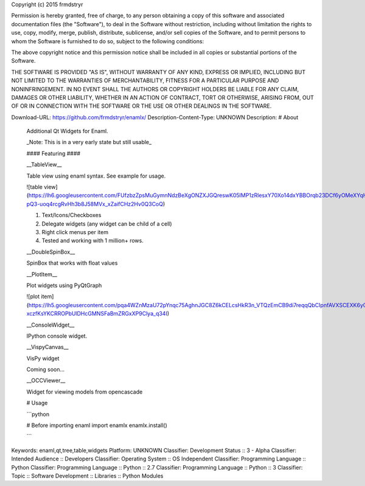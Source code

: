 Copyright (c) 2015 frmdstryr

Permission is hereby granted, free of charge, to any person obtaining a copy
of this software and associated documentation files (the "Software"), to deal
in the Software without restriction, including without limitation the rights
to use, copy, modify, merge, publish, distribute, sublicense, and/or sell
copies of the Software, and to permit persons to whom the Software is
furnished to do so, subject to the following conditions:

The above copyright notice and this permission notice shall be included in all
copies or substantial portions of the Software.

THE SOFTWARE IS PROVIDED "AS IS", WITHOUT WARRANTY OF ANY KIND, EXPRESS OR
IMPLIED, INCLUDING BUT NOT LIMITED TO THE WARRANTIES OF MERCHANTABILITY,
FITNESS FOR A PARTICULAR PURPOSE AND NONINFRINGEMENT. IN NO EVENT SHALL THE
AUTHORS OR COPYRIGHT HOLDERS BE LIABLE FOR ANY CLAIM, DAMAGES OR OTHER
LIABILITY, WHETHER IN AN ACTION OF CONTRACT, TORT OR OTHERWISE, ARISING FROM,
OUT OF OR IN CONNECTION WITH THE SOFTWARE OR THE USE OR OTHER DEALINGS IN THE
SOFTWARE.


Download-URL: https://github.com/frmdstryr/enamlx/
Description-Content-Type: UNKNOWN
Description: # About
        Additional Qt Widgets for Enaml.
        
        _Note: This is in a very early state but still usable_
        
        
        
        #### Featuring ####
        
        
        __TableView__
        
        Table view using enaml syntax. See example for usage.
        
        ![table view](https://lh6.googleusercontent.com/FUfzbzZpsMuGymnNdzBeXgONZXJGQreswK05lMP1zRlesxY70Xo14dxYBBOrqb23DCf6yOMeXYqHNxEaNtdc13GNmri6-pQ3-uoq4rcgRvHh3b8J58MVx_xZaifCHz2Hv0Q3CoQ)
        
        1. Text/Icons/Checkboxes
        2. Delegate widgets (any widget can be child of a cell)
        3. Right click menus per item
        4. Tested and working with 1 million+ rows. 
        
        
        
        __DoubleSpinBox__
        
        SpinBox that works with float values
        
        
        __PlotItem__
        
        Plot widgets using PyQtGraph
        
        
        ![plot item](https://lh5.googleusercontent.com/pqa4WZnMzaU72pYnqc75AghnJGC8Z6kCELcsHkR3n_VTQzEmCB9di7reqqQbCIpnfAVXSCEXK6y07_DMyQ51XUCUAOe-xczfKsYKCRROPbUlDHcGMNSFaBmZRGxXP9Clya_q34I) 
        
        __ConsoleWidget__
        
        IPython console widget.
        
        
        __VispyCanvas__
        
        VisPy widget
        
        Coming soon...
        
        __OCCViewer__
        
        Widget for viewing models from opencascade 
        
        # Usage
        
        ```python
        
        # Before importing enaml
        import enamlx
        enamlx.install()
        
        ```
        
Keywords: enaml,qt,tree,table,widgets
Platform: UNKNOWN
Classifier: Development Status :: 3 - Alpha
Classifier: Intended Audience :: Developers
Classifier: Operating System :: OS Independent
Classifier: Programming Language :: Python
Classifier: Programming Language :: Python :: 2.7
Classifier: Programming Language :: Python :: 3
Classifier: Topic :: Software Development :: Libraries :: Python Modules
